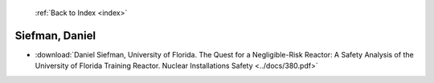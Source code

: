  :ref:`Back to Index <index>`

Siefman, Daniel
---------------

* :download:`Daniel Siefman, University of Florida. The Quest for a Negligible-Risk Reactor: A Safety Analysis of the University of Florida Training Reactor. Nuclear Installations Safety <../docs/380.pdf>`
